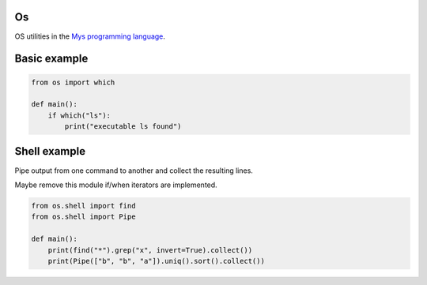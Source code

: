 Os
==

OS utilities in the `Mys programming language`_.

Basic example
=============

.. code-block:: python

   from os import which

   def main():
       if which("ls"):
           print("executable ls found")

Shell example
=============

Pipe output from one command to another and collect the resulting
lines.

Maybe remove this module if/when iterators are implemented.

.. code-block:: python

   from os.shell import find
   from os.shell import Pipe

   def main():
       print(find("*").grep("x", invert=True).collect())
       print(Pipe(["b", "b", "a"]).uniq().sort().collect())

.. _Mys programming language: https://github.com/mys-lang/mys
